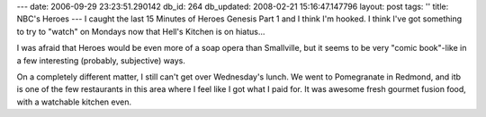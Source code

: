 ---
date: 2006-09-29 23:23:51.290142
db_id: 264
db_updated: 2008-02-21 15:16:47.147796
layout: post
tags: ''
title: NBC's Heroes
---
I caught the last 15 Minutes of Heroes Genesis Part 1 and I think I'm hooked.  I think I've got something to try to "watch" on Mondays now that Hell's Kitchen is on hiatus...

I was afraid that Heroes would be even more of a soap opera than Smallville, but it seems to be very "comic book"-like in a few interesting (probably, subjective) ways.

On a completely different matter, I still can't get over Wednesday's lunch.  We went to Pomegranate in Redmond, and itb is one of the few restaurants in this area where I feel like I got what I paid for.  It was awesome fresh gourmet fusion food, with a watchable kitchen even.  